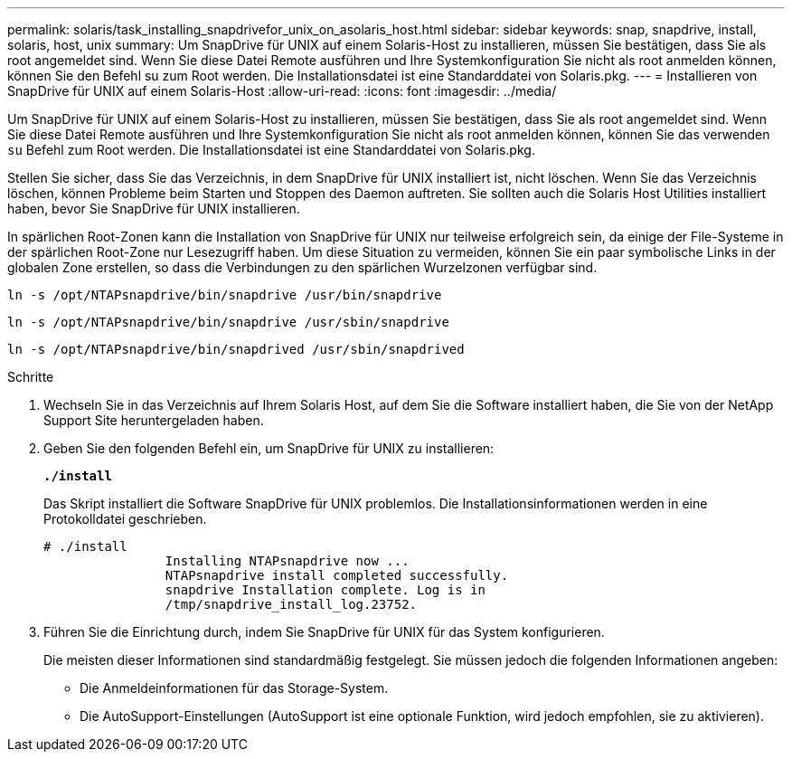 ---
permalink: solaris/task_installing_snapdrivefor_unix_on_asolaris_host.html 
sidebar: sidebar 
keywords: snap, snapdrive, install, solaris, host, unix 
summary: Um SnapDrive für UNIX auf einem Solaris-Host zu installieren, müssen Sie bestätigen, dass Sie als root angemeldet sind. Wenn Sie diese Datei Remote ausführen und Ihre Systemkonfiguration Sie nicht als root anmelden können, können Sie den Befehl su zum Root werden. Die Installationsdatei ist eine Standarddatei von Solaris.pkg. 
---
= Installieren von SnapDrive für UNIX auf einem Solaris-Host
:allow-uri-read: 
:icons: font
:imagesdir: ../media/


[role="lead"]
Um SnapDrive für UNIX auf einem Solaris-Host zu installieren, müssen Sie bestätigen, dass Sie als root angemeldet sind. Wenn Sie diese Datei Remote ausführen und Ihre Systemkonfiguration Sie nicht als root anmelden können, können Sie das verwenden `su` Befehl zum Root werden. Die Installationsdatei ist eine Standarddatei von Solaris.pkg.

Stellen Sie sicher, dass Sie das Verzeichnis, in dem SnapDrive für UNIX installiert ist, nicht löschen. Wenn Sie das Verzeichnis löschen, können Probleme beim Starten und Stoppen des Daemon auftreten. Sie sollten auch die Solaris Host Utilities installiert haben, bevor Sie SnapDrive für UNIX installieren.

In spärlichen Root-Zonen kann die Installation von SnapDrive für UNIX nur teilweise erfolgreich sein, da einige der File-Systeme in der spärlichen Root-Zone nur Lesezugriff haben. Um diese Situation zu vermeiden, können Sie ein paar symbolische Links in der globalen Zone erstellen, so dass die Verbindungen zu den spärlichen Wurzelzonen verfügbar sind.

`ln -s /opt/NTAPsnapdrive/bin/snapdrive /usr/bin/snapdrive`

`ln -s /opt/NTAPsnapdrive/bin/snapdrive /usr/sbin/snapdrive`

`ln -s /opt/NTAPsnapdrive/bin/snapdrived /usr/sbin/snapdrived`

.Schritte
. Wechseln Sie in das Verzeichnis auf Ihrem Solaris Host, auf dem Sie die Software installiert haben, die Sie von der NetApp Support Site heruntergeladen haben.
. Geben Sie den folgenden Befehl ein, um SnapDrive für UNIX zu installieren:
+
`*./install*`

+
Das Skript installiert die Software SnapDrive für UNIX problemlos. Die Installationsinformationen werden in eine Protokolldatei geschrieben.

+
[listing]
----
# ./install
		Installing NTAPsnapdrive now ...
		NTAPsnapdrive install completed successfully.
		snapdrive Installation complete. Log is in
		/tmp/snapdrive_install_log.23752.
----
. Führen Sie die Einrichtung durch, indem Sie SnapDrive für UNIX für das System konfigurieren.
+
Die meisten dieser Informationen sind standardmäßig festgelegt. Sie müssen jedoch die folgenden Informationen angeben:

+
** Die Anmeldeinformationen für das Storage-System.
** Die AutoSupport-Einstellungen (AutoSupport ist eine optionale Funktion, wird jedoch empfohlen, sie zu aktivieren).



